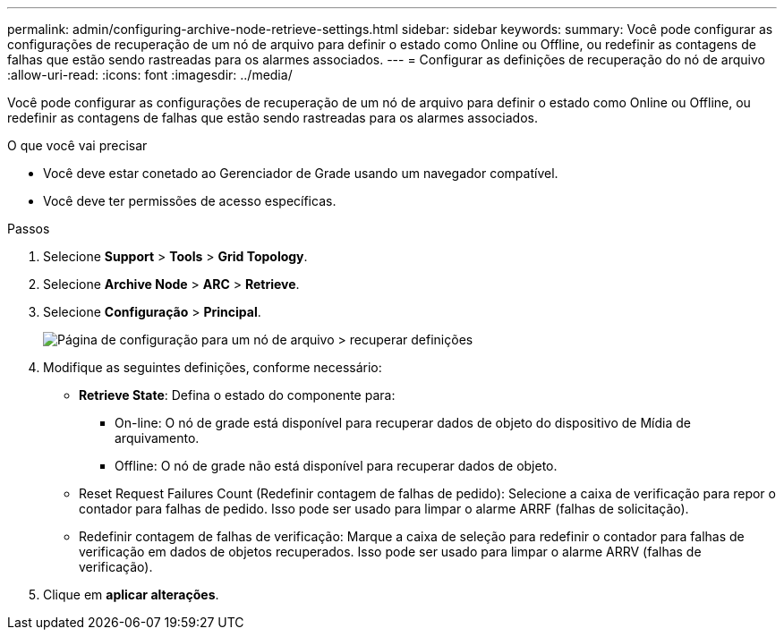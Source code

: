 ---
permalink: admin/configuring-archive-node-retrieve-settings.html 
sidebar: sidebar 
keywords:  
summary: Você pode configurar as configurações de recuperação de um nó de arquivo para definir o estado como Online ou Offline, ou redefinir as contagens de falhas que estão sendo rastreadas para os alarmes associados. 
---
= Configurar as definições de recuperação do nó de arquivo
:allow-uri-read: 
:icons: font
:imagesdir: ../media/


[role="lead"]
Você pode configurar as configurações de recuperação de um nó de arquivo para definir o estado como Online ou Offline, ou redefinir as contagens de falhas que estão sendo rastreadas para os alarmes associados.

.O que você vai precisar
* Você deve estar conetado ao Gerenciador de Grade usando um navegador compatível.
* Você deve ter permissões de acesso específicas.


.Passos
. Selecione *Support* > *Tools* > *Grid Topology*.
. Selecione *Archive Node* > *ARC* > *Retrieve*.
. Selecione *Configuração* > *Principal*.
+
image::../media/archive_node_retreive.gif[Página de configuração para um nó de arquivo > recuperar definições]

. Modifique as seguintes definições, conforme necessário:
+
** *Retrieve State*: Defina o estado do componente para:
+
*** On-line: O nó de grade está disponível para recuperar dados de objeto do dispositivo de Mídia de arquivamento.
*** Offline: O nó de grade não está disponível para recuperar dados de objeto.


** Reset Request Failures Count (Redefinir contagem de falhas de pedido): Selecione a caixa de verificação para repor o contador para falhas de pedido. Isso pode ser usado para limpar o alarme ARRF (falhas de solicitação).
** Redefinir contagem de falhas de verificação: Marque a caixa de seleção para redefinir o contador para falhas de verificação em dados de objetos recuperados. Isso pode ser usado para limpar o alarme ARRV (falhas de verificação).


. Clique em *aplicar alterações*.


